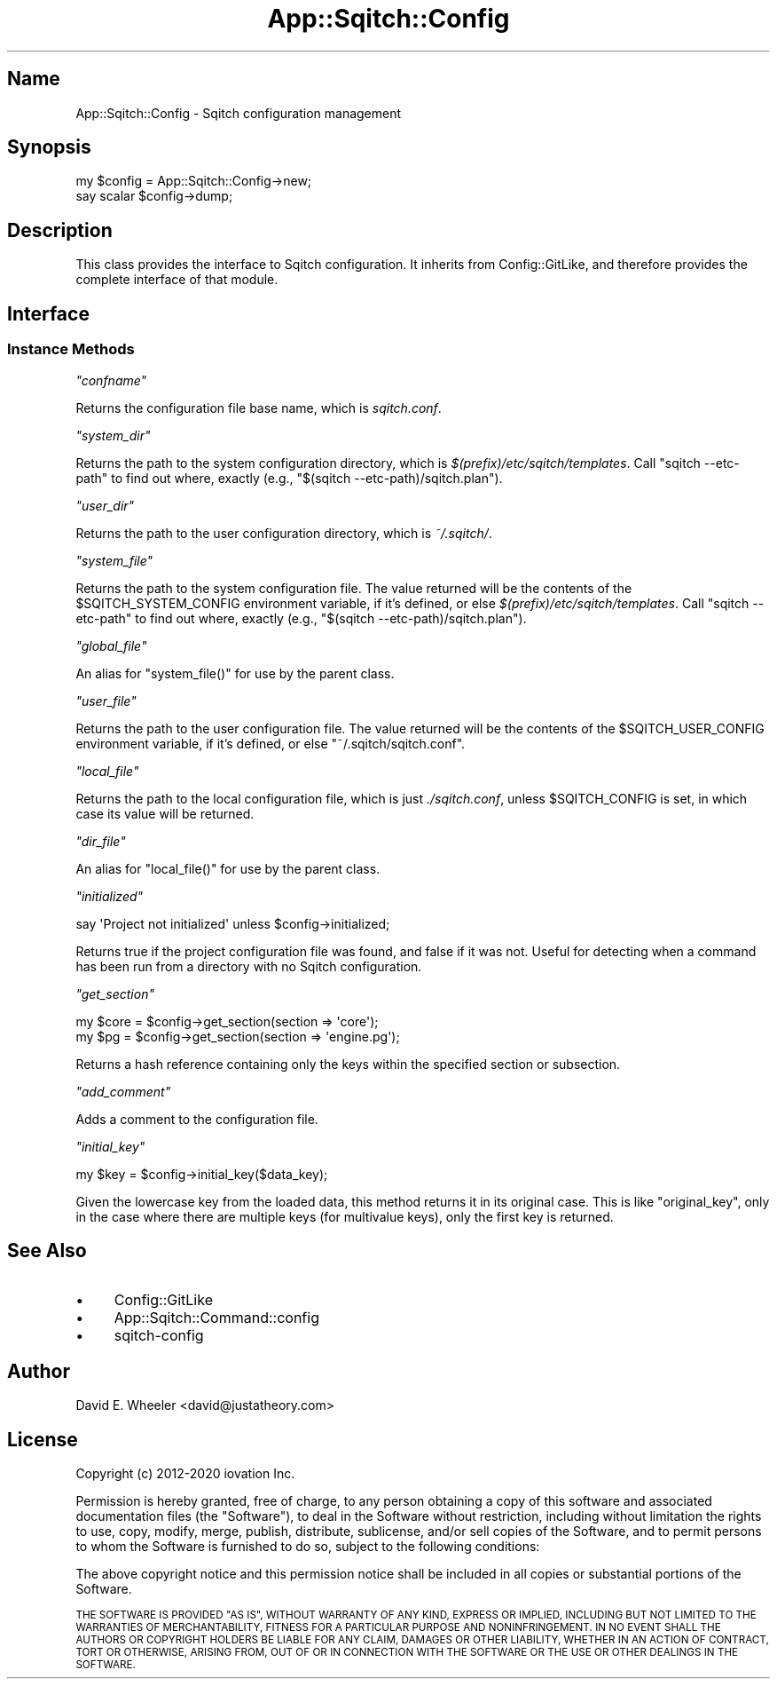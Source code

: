 .\" Automatically generated by Pod::Man 4.11 (Pod::Simple 3.35)
.\"
.\" Standard preamble:
.\" ========================================================================
.de Sp \" Vertical space (when we can't use .PP)
.if t .sp .5v
.if n .sp
..
.de Vb \" Begin verbatim text
.ft CW
.nf
.ne \\$1
..
.de Ve \" End verbatim text
.ft R
.fi
..
.\" Set up some character translations and predefined strings.  \*(-- will
.\" give an unbreakable dash, \*(PI will give pi, \*(L" will give a left
.\" double quote, and \*(R" will give a right double quote.  \*(C+ will
.\" give a nicer C++.  Capital omega is used to do unbreakable dashes and
.\" therefore won't be available.  \*(C` and \*(C' expand to `' in nroff,
.\" nothing in troff, for use with C<>.
.tr \(*W-
.ds C+ C\v'-.1v'\h'-1p'\s-2+\h'-1p'+\s0\v'.1v'\h'-1p'
.ie n \{\
.    ds -- \(*W-
.    ds PI pi
.    if (\n(.H=4u)&(1m=24u) .ds -- \(*W\h'-12u'\(*W\h'-12u'-\" diablo 10 pitch
.    if (\n(.H=4u)&(1m=20u) .ds -- \(*W\h'-12u'\(*W\h'-8u'-\"  diablo 12 pitch
.    ds L" ""
.    ds R" ""
.    ds C` ""
.    ds C' ""
'br\}
.el\{\
.    ds -- \|\(em\|
.    ds PI \(*p
.    ds L" ``
.    ds R" ''
.    ds C`
.    ds C'
'br\}
.\"
.\" Escape single quotes in literal strings from groff's Unicode transform.
.ie \n(.g .ds Aq \(aq
.el       .ds Aq '
.\"
.\" If the F register is >0, we'll generate index entries on stderr for
.\" titles (.TH), headers (.SH), subsections (.SS), items (.Ip), and index
.\" entries marked with X<> in POD.  Of course, you'll have to process the
.\" output yourself in some meaningful fashion.
.\"
.\" Avoid warning from groff about undefined register 'F'.
.de IX
..
.nr rF 0
.if \n(.g .if rF .nr rF 1
.if (\n(rF:(\n(.g==0)) \{\
.    if \nF \{\
.        de IX
.        tm Index:\\$1\t\\n%\t"\\$2"
..
.        if !\nF==2 \{\
.            nr % 0
.            nr F 2
.        \}
.    \}
.\}
.rr rF
.\"
.\" Accent mark definitions (@(#)ms.acc 1.5 88/02/08 SMI; from UCB 4.2).
.\" Fear.  Run.  Save yourself.  No user-serviceable parts.
.    \" fudge factors for nroff and troff
.if n \{\
.    ds #H 0
.    ds #V .8m
.    ds #F .3m
.    ds #[ \f1
.    ds #] \fP
.\}
.if t \{\
.    ds #H ((1u-(\\\\n(.fu%2u))*.13m)
.    ds #V .6m
.    ds #F 0
.    ds #[ \&
.    ds #] \&
.\}
.    \" simple accents for nroff and troff
.if n \{\
.    ds ' \&
.    ds ` \&
.    ds ^ \&
.    ds , \&
.    ds ~ ~
.    ds /
.\}
.if t \{\
.    ds ' \\k:\h'-(\\n(.wu*8/10-\*(#H)'\'\h"|\\n:u"
.    ds ` \\k:\h'-(\\n(.wu*8/10-\*(#H)'\`\h'|\\n:u'
.    ds ^ \\k:\h'-(\\n(.wu*10/11-\*(#H)'^\h'|\\n:u'
.    ds , \\k:\h'-(\\n(.wu*8/10)',\h'|\\n:u'
.    ds ~ \\k:\h'-(\\n(.wu-\*(#H-.1m)'~\h'|\\n:u'
.    ds / \\k:\h'-(\\n(.wu*8/10-\*(#H)'\z\(sl\h'|\\n:u'
.\}
.    \" troff and (daisy-wheel) nroff accents
.ds : \\k:\h'-(\\n(.wu*8/10-\*(#H+.1m+\*(#F)'\v'-\*(#V'\z.\h'.2m+\*(#F'.\h'|\\n:u'\v'\*(#V'
.ds 8 \h'\*(#H'\(*b\h'-\*(#H'
.ds o \\k:\h'-(\\n(.wu+\w'\(de'u-\*(#H)/2u'\v'-.3n'\*(#[\z\(de\v'.3n'\h'|\\n:u'\*(#]
.ds d- \h'\*(#H'\(pd\h'-\w'~'u'\v'-.25m'\f2\(hy\fP\v'.25m'\h'-\*(#H'
.ds D- D\\k:\h'-\w'D'u'\v'-.11m'\z\(hy\v'.11m'\h'|\\n:u'
.ds th \*(#[\v'.3m'\s+1I\s-1\v'-.3m'\h'-(\w'I'u*2/3)'\s-1o\s+1\*(#]
.ds Th \*(#[\s+2I\s-2\h'-\w'I'u*3/5'\v'-.3m'o\v'.3m'\*(#]
.ds ae a\h'-(\w'a'u*4/10)'e
.ds Ae A\h'-(\w'A'u*4/10)'E
.    \" corrections for vroff
.if v .ds ~ \\k:\h'-(\\n(.wu*9/10-\*(#H)'\s-2\u~\d\s+2\h'|\\n:u'
.if v .ds ^ \\k:\h'-(\\n(.wu*10/11-\*(#H)'\v'-.4m'^\v'.4m'\h'|\\n:u'
.    \" for low resolution devices (crt and lpr)
.if \n(.H>23 .if \n(.V>19 \
\{\
.    ds : e
.    ds 8 ss
.    ds o a
.    ds d- d\h'-1'\(ga
.    ds D- D\h'-1'\(hy
.    ds th \o'bp'
.    ds Th \o'LP'
.    ds ae ae
.    ds Ae AE
.\}
.rm #[ #] #H #V #F C
.\" ========================================================================
.\"
.IX Title "App::Sqitch::Config 3"
.TH App::Sqitch::Config 3 "2021-09-02" "perl v5.30.0" "User Contributed Perl Documentation"
.\" For nroff, turn off justification.  Always turn off hyphenation; it makes
.\" way too many mistakes in technical documents.
.if n .ad l
.nh
.SH "Name"
.IX Header "Name"
App::Sqitch::Config \- Sqitch configuration management
.SH "Synopsis"
.IX Header "Synopsis"
.Vb 2
\&  my $config = App::Sqitch::Config\->new;
\&  say scalar $config\->dump;
.Ve
.SH "Description"
.IX Header "Description"
This class provides the interface to Sqitch configuration. It inherits from
Config::GitLike, and therefore provides the complete interface of that
module.
.SH "Interface"
.IX Header "Interface"
.SS "Instance Methods"
.IX Subsection "Instance Methods"
\fI\f(CI\*(C`confname\*(C'\fI\fR
.IX Subsection "confname"
.PP
Returns the configuration file base name, which is \fIsqitch.conf\fR.
.PP
\fI\f(CI\*(C`system_dir\*(C'\fI\fR
.IX Subsection "system_dir"
.PP
Returns the path to the system configuration directory, which is
\&\fI$(prefix)/etc/sqitch/templates\fR. Call \f(CW\*(C`sqitch \-\-etc\-path\*(C'\fR to find out
where, exactly (e.g., \f(CW\*(C`$(sqitch \-\-etc\-path)/sqitch.plan\*(C'\fR).
.PP
\fI\f(CI\*(C`user_dir\*(C'\fI\fR
.IX Subsection "user_dir"
.PP
Returns the path to the user configuration directory, which is \fI~/.sqitch/\fR.
.PP
\fI\f(CI\*(C`system_file\*(C'\fI\fR
.IX Subsection "system_file"
.PP
Returns the path to the system configuration file. The value returned will be
the contents of the \f(CW$SQITCH_SYSTEM_CONFIG\fR environment variable, if it's
defined, or else \fI$(prefix)/etc/sqitch/templates\fR. Call \f(CW\*(C`sqitch \-\-etc\-path\*(C'\fR
to find out where, exactly (e.g., \f(CW\*(C`$(sqitch \-\-etc\-path)/sqitch.plan\*(C'\fR).
.PP
\fI\f(CI\*(C`global_file\*(C'\fI\fR
.IX Subsection "global_file"
.PP
An alias for \f(CW\*(C`system_file()\*(C'\fR for use by the parent class.
.PP
\fI\f(CI\*(C`user_file\*(C'\fI\fR
.IX Subsection "user_file"
.PP
Returns the path to the user configuration file. The value returned will be
the contents of the \f(CW$SQITCH_USER_CONFIG\fR environment variable, if it's
defined, or else \f(CW\*(C`~/.sqitch/sqitch.conf\*(C'\fR.
.PP
\fI\f(CI\*(C`local_file\*(C'\fI\fR
.IX Subsection "local_file"
.PP
Returns the path to the local configuration file, which is just
\&\fI./sqitch.conf\fR, unless \f(CW$SQITCH_CONFIG\fR is set, in which case its value
will be returned.
.PP
\fI\f(CI\*(C`dir_file\*(C'\fI\fR
.IX Subsection "dir_file"
.PP
An alias for \f(CW\*(C`local_file()\*(C'\fR for use by the parent class.
.PP
\fI\f(CI\*(C`initialized\*(C'\fI\fR
.IX Subsection "initialized"
.PP
.Vb 1
\&  say \*(AqProject not initialized\*(Aq unless $config\->initialized;
.Ve
.PP
Returns true if the project configuration file was found, and false if it was
not. Useful for detecting when a command has been run from a directory with no
Sqitch configuration.
.PP
\fI\f(CI\*(C`get_section\*(C'\fI\fR
.IX Subsection "get_section"
.PP
.Vb 2
\&  my $core = $config\->get_section(section => \*(Aqcore\*(Aq);
\&  my $pg   = $config\->get_section(section => \*(Aqengine.pg\*(Aq);
.Ve
.PP
Returns a hash reference containing only the keys within the specified
section or subsection.
.PP
\fI\f(CI\*(C`add_comment\*(C'\fI\fR
.IX Subsection "add_comment"
.PP
Adds a comment to the configuration file.
.PP
\fI\f(CI\*(C`initial_key\*(C'\fI\fR
.IX Subsection "initial_key"
.PP
.Vb 1
\&  my $key = $config\->initial_key($data_key);
.Ve
.PP
Given the lowercase key from the loaded data, this method returns it in its
original case. This is like \f(CW\*(C`original_key\*(C'\fR, only in the case where there are
multiple keys (for multivalue keys), only the first key is returned.
.SH "See Also"
.IX Header "See Also"
.IP "\(bu" 4
Config::GitLike
.IP "\(bu" 4
App::Sqitch::Command::config
.IP "\(bu" 4
sqitch-config
.SH "Author"
.IX Header "Author"
David E. Wheeler <david@justatheory.com>
.SH "License"
.IX Header "License"
Copyright (c) 2012\-2020 iovation Inc.
.PP
Permission is hereby granted, free of charge, to any person obtaining a copy
of this software and associated documentation files (the \*(L"Software\*(R"), to deal
in the Software without restriction, including without limitation the rights
to use, copy, modify, merge, publish, distribute, sublicense, and/or sell
copies of the Software, and to permit persons to whom the Software is
furnished to do so, subject to the following conditions:
.PP
The above copyright notice and this permission notice shall be included in all
copies or substantial portions of the Software.
.PP
\&\s-1THE SOFTWARE IS PROVIDED \*(L"AS IS\*(R", WITHOUT WARRANTY OF ANY KIND, EXPRESS OR
IMPLIED, INCLUDING BUT NOT LIMITED TO THE WARRANTIES OF MERCHANTABILITY,
FITNESS FOR A PARTICULAR PURPOSE AND NONINFRINGEMENT. IN NO EVENT SHALL THE
AUTHORS OR COPYRIGHT HOLDERS BE LIABLE FOR ANY CLAIM, DAMAGES OR OTHER
LIABILITY, WHETHER IN AN ACTION OF CONTRACT, TORT OR OTHERWISE, ARISING FROM,
OUT OF OR IN CONNECTION WITH THE SOFTWARE OR THE USE OR OTHER DEALINGS IN THE
SOFTWARE.\s0
